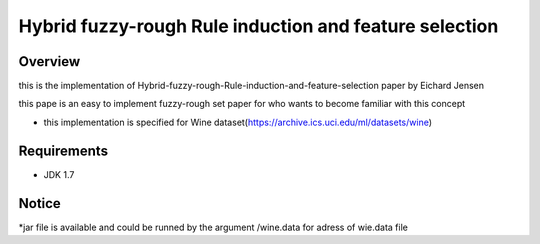 ======
Hybrid fuzzy-rough Rule induction and feature selection
======



Overview
========

this is the implementation of Hybrid-fuzzy-rough-Rule-induction-and-feature-selection paper by Eichard Jensen 

this pape is an  easy to implement fuzzy-rough set paper for who wants to become familiar with this concept


* this implementation is specified for Wine dataset(https://archive.ics.uci.edu/ml/datasets/wine)

Requirements
============

* JDK 1.7

Notice
=======

*jar file is available and could be runned by the argument /wine.data for adress of wie.data file
